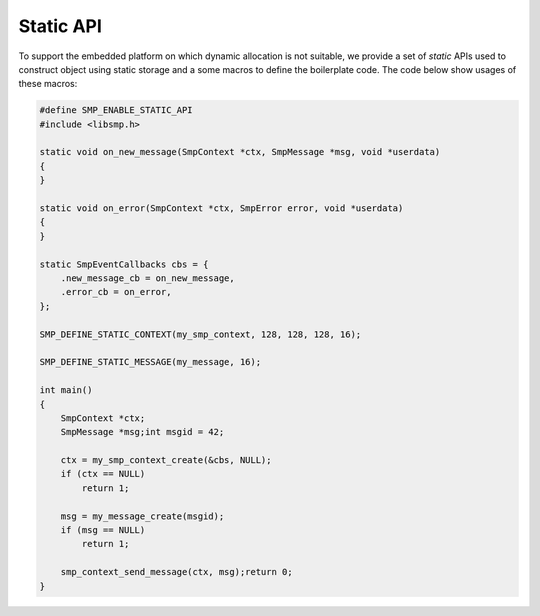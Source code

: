 ============
 Static API
============

To support the embedded platform on which dynamic allocation is not suitable, we
provide a set of *static* APIs used to construct object using static storage and
a some macros to define the boilerplate code. The code below show usages of
these macros:

.. code-block:: c

   #define SMP_ENABLE_STATIC_API
   #include <libsmp.h>

   static void on_new_message(SmpContext *ctx, SmpMessage *msg, void *userdata)
   {
   }

   static void on_error(SmpContext *ctx, SmpError error, void *userdata)
   {
   }

   static SmpEventCallbacks cbs = {
       .new_message_cb = on_new_message,
       .error_cb = on_error,
   };

   SMP_DEFINE_STATIC_CONTEXT(my_smp_context, 128, 128, 128, 16);

   SMP_DEFINE_STATIC_MESSAGE(my_message, 16);

   int main()
   {
       SmpContext *ctx;
       SmpMessage *msg;int msgid = 42;

       ctx = my_smp_context_create(&cbs, NULL);
       if (ctx == NULL)
           return 1;

       msg = my_message_create(msgid);
       if (msg == NULL)
           return 1;

       smp_context_send_message(ctx, msg);return 0;
   }
